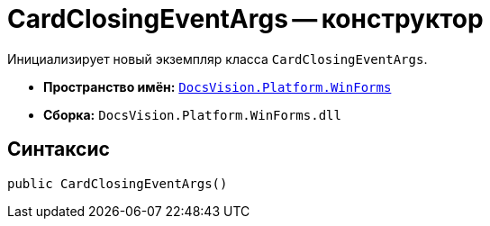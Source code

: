 = CardClosingEventArgs -- конструктор

Инициализирует новый экземпляр класса `CardClosingEventArgs`.

* *Пространство имён:* `xref:WinForms_NS.adoc[DocsVision.Platform.WinForms]`
* *Сборка:* `DocsVision.Platform.WinForms.dll`

== Синтаксис

[source,csharp]
----
public CardClosingEventArgs()
----
